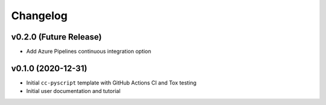 Changelog
=========

.. _future-releases:

v0.2.0 (Future Release)
-----------------------

* Add Azure Pipelines continuous integration option

v0.1.0 (2020-12-31)
-------------------

* Initial ``cc-pyscript`` template with GitHub Actions CI and Tox testing
* Initial user documentation and tutorial
